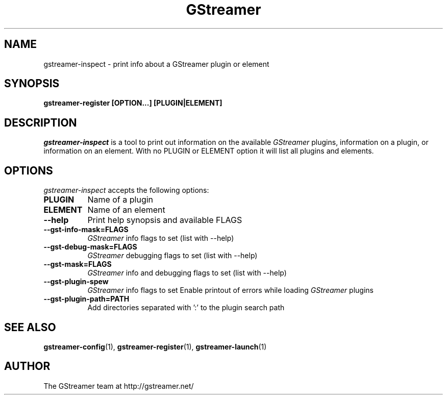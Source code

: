 .TH GStreamer 1 "March 2001"
.SH NAME
gstreamer\-inspect - print info about a GStreamer plugin or element
.SH SYNOPSIS
.B  gstreamer\-register [OPTION...] [PLUGIN|ELEMENT]
.SH DESCRIPTION
.PP
\fIgstreamer\-inspect\fP is a tool to print out information on the
available \fIGStreamer\fP plugins, information on a plugin, or
information on an element.  With no PLUGIN or ELEMENT option it
will list all plugins and elements.
.
.SH OPTIONS
.l
\fIgstreamer\-inspect\fP accepts the following options:
.TP 8
.B  PLUGIN
Name of a plugin
.TP 8
.B  ELEMENT
Name of an element
.TP 8
.B  \-\-help
Print help synopsis and available FLAGS
.TP 8
.B  \-\-gst\-info\-mask=FLAGS
\fIGStreamer\fP info flags to set (list with \-\-help)
.TP 8
.B  \-\-gst\-debug\-mask=FLAGS
\fIGStreamer\fP debugging flags to set (list with \-\-help)
.TP 8
.B  \-\-gst\-mask=FLAGS
\fIGStreamer\fP info and debugging flags to set (list with \-\-help)
.TP 8
.B  \-\-gst\-plugin\-spew
\fIGStreamer\fP info flags to set
Enable printout of errors while loading \fIGStreamer\fP plugins
.TP 8
.B  \-\-gst\-plugin\-path=PATH
Add directories separated with ':' to the plugin search path
.SH SEE ALSO
.BR gstreamer\-config (1),
.BR gstreamer\-register (1),
.BR gstreamer\-launch (1)
.SH AUTHOR
The GStreamer team at http://gstreamer.net/
